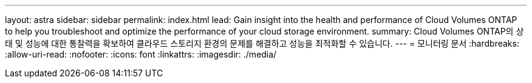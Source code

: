 ---
layout: astra 
sidebar: sidebar 
permalink: index.html 
lead: Gain insight into the health and performance of Cloud Volumes ONTAP to help you troubleshoot and optimize the performance of your cloud storage environment. 
summary: Cloud Volumes ONTAP의 상태 및 성능에 대한 통찰력을 확보하여 클라우드 스토리지 환경의 문제를 해결하고 성능을 최적화할 수 있습니다. 
---
= 모니터링 문서
:hardbreaks:
:allow-uri-read: 
:nofooter: 
:icons: font
:linkattrs: 
:imagesdir: ./media/


